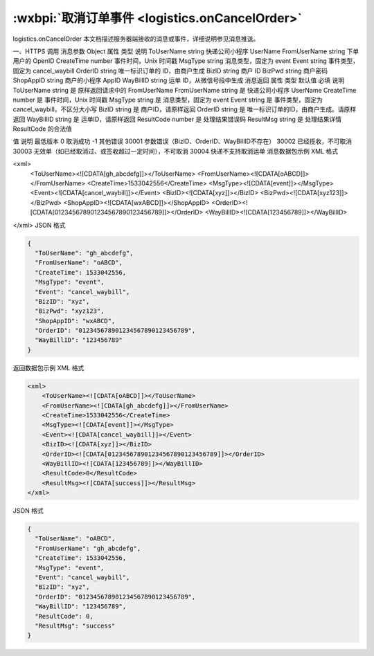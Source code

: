 :wxbpi:`取消订单事件 <logistics.onCancelOrder>`
============================================================

logistics.onCancelOrder
本文档描述服务器端接收的消息或事件，详细说明参见消息推送。




一、HTTPS 调用
消息参数
Object
属性	类型	说明
ToUserName	string	快递公司小程序 UserName
FromUserName	string	下单用户的 OpenID
CreateTime	number	事件时间，Unix 时间戳
MsgType	string	消息类型，固定为 event
Event	string	事件类型，固定为 cancel_waybill
OrderID	string	唯一标识订单的 ID，由商户生成
BizID	string	商户 ID
BizPwd	string	商户密码
ShopAppID	string	商户的小程序 AppID
WayBillID	string	运单 ID，从微信号段中生成
消息返回
属性	类型	默认值	必填	说明
ToUserName	string		是	原样返回请求中的 FromUserName
FromUserName	string		是	快递公司小程序 UserName
CreateTime	number		是	事件时间，Unix 时间戳
MsgType	string		是	消息类型，固定为 event
Event	string		是	事件类型，固定为 cancel_waybill，不区分大小写
BizID	string		是	商户ID，请原样返回
OrderID	string		是	唯一标识订单的ID，由商户生成。请原样返回
WayBillID	string		是	运单ID，请原样返回
ResultCode	number		是	处理结果错误码
ResultMsg	string		是	处理结果详情
ResultCode 的合法值

值	说明	最低版本
0	取消成功
-1	其他错误
30001	参数错误（BizID、OrderID、WayBillID不存在）
30002	已经揽收，不可取消
30003	无效单（如已经取消过、或签收超过一定时间），不可取消
30004	快递不支持取消运单
消息数据包示例
XML 格式

<xml>
    <ToUserName><![CDATA[gh_abcdefg]]></ToUserName>
    <FromUserName><![CDATA[oABCD]]></FromUserName>
    <CreateTime>1533042556</CreateTime>
    <MsgType><![CDATA[event]]></MsgType>
    <Event><![CDATA[cancel_waybill]]></Event>
    <BizID><![CDATA[xyz]]></BizID>
    <BizPwd><![CDATA[xyz123]]></BizPwd>
    <ShopAppID><![CDATA[wxABCD]]></ShopAppID>
    <OrderID><![CDATA[012345678901234567890123456789]]></OrderID>
    <WayBillID><![CDATA[123456789]]></WayBillID>
</xml>
JSON 格式


.. code:: json

  {
    "ToUserName": "gh_abcdefg",
    "FromUserName": "oABCD",
    "CreateTime": 1533042556,
    "MsgType": "event",
    "Event": "cancel_waybill",
    "BizID": "xyz",
    "BizPwd": "xyz123",
    "ShopAppID": "wxABCD",
    "OrderID": "012345678901234567890123456789",
    "WayBillID": "123456789"
  }

返回数据包示例
XML 格式


.. code:: xml

  <xml>
      <ToUserName><![CDATA[oABCD]]></ToUserName>
      <FromUserName><![CDATA[gh_abcdefg]]></FromUserName>
      <CreateTime>1533042556</CreateTime>
      <MsgType><![CDATA[event]]></MsgType>
      <Event><![CDATA[cancel_waybill]]></Event>
      <BizID><![CDATA[xyz]]></BizID>
      <OrderID><![CDATA[012345678901234567890123456789]]></OrderID>
      <WayBillID><![CDATA[123456789]]></WayBillID>
      <ResultCode>0</ResultCode>
      <ResultMsg><![CDATA[success]]></ResultMsg>
  </xml>

JSON 格式


.. code:: json

  {
    "ToUserName": "oABCD",
    "FromUserName": "gh_abcdefg",
    "CreateTime": 1533042556,
    "MsgType": "event",
    "Event": "cancel_waybill",
    "BizID": "xyz",
    "OrderID": "012345678901234567890123456789",
    "WayBillID": "123456789",
    "ResultCode": 0,
    "ResultMsg": "success"
  }
